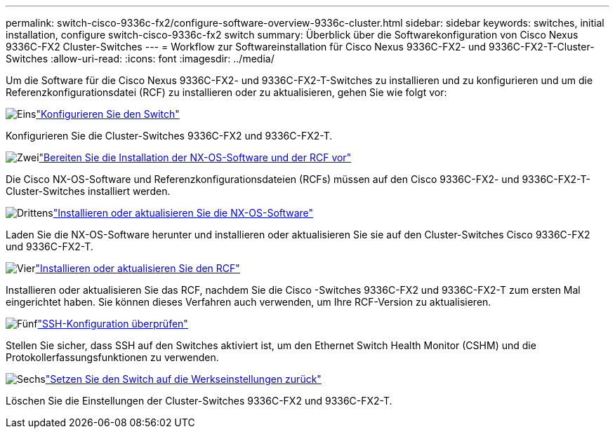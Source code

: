 ---
permalink: switch-cisco-9336c-fx2/configure-software-overview-9336c-cluster.html 
sidebar: sidebar 
keywords: switches, initial installation, configure switch-cisco-9336c-fx2 switch 
summary: Überblick über die Softwarekonfiguration von Cisco Nexus 9336C-FX2 Cluster-Switches 
---
= Workflow zur Softwareinstallation für Cisco Nexus 9336C-FX2- und 9336C-FX2-T-Cluster-Switches
:allow-uri-read: 
:icons: font
:imagesdir: ../media/


[role="lead"]
Um die Software für die Cisco Nexus 9336C-FX2- und 9336C-FX2-T-Switches zu installieren und zu konfigurieren und um die Referenzkonfigurationsdatei (RCF) zu installieren oder zu aktualisieren, gehen Sie wie folgt vor:

.image:https://raw.githubusercontent.com/NetAppDocs/common/main/media/number-1.png["Eins"]link:setup-switch-9336c-cluster.html["Konfigurieren Sie den Switch"]
[role="quick-margin-para"]
Konfigurieren Sie die Cluster-Switches 9336C-FX2 und 9336C-FX2-T.

.image:https://raw.githubusercontent.com/NetAppDocs/common/main/media/number-2.png["Zwei"]link:install-nxos-overview-9336c-cluster.html["Bereiten Sie die Installation der NX-OS-Software und der RCF vor"]
[role="quick-margin-para"]
Die Cisco NX-OS-Software und Referenzkonfigurationsdateien (RCFs) müssen auf den Cisco 9336C-FX2- und 9336C-FX2-T-Cluster-Switches installiert werden.

.image:https://raw.githubusercontent.com/NetAppDocs/common/main/media/number-3.png["Drittens"]link:install-nxos-software-9336c-cluster.html["Installieren oder aktualisieren Sie die NX-OS-Software"]
[role="quick-margin-para"]
Laden Sie die NX-OS-Software herunter und installieren oder aktualisieren Sie sie auf den Cluster-Switches Cisco 9336C-FX2 und 9336C-FX2-T.

.image:https://raw.githubusercontent.com/NetAppDocs/common/main/media/number-4.png["Vier"]link:install-upgrade-rcf-overview-cluster.html["Installieren oder aktualisieren Sie den RCF"]
[role="quick-margin-para"]
Installieren oder aktualisieren Sie das RCF, nachdem Sie die Cisco -Switches 9336C-FX2 und 9336C-FX2-T zum ersten Mal eingerichtet haben. Sie können dieses Verfahren auch verwenden, um Ihre RCF-Version zu aktualisieren.

.image:https://raw.githubusercontent.com/NetAppDocs/common/main/media/number-5.png["Fünf"]link:configure-ssh-keys.html["SSH-Konfiguration überprüfen"]
[role="quick-margin-para"]
Stellen Sie sicher, dass SSH auf den Switches aktiviert ist, um den Ethernet Switch Health Monitor (CSHM) und die Protokollerfassungsfunktionen zu verwenden.

.image:https://raw.githubusercontent.com/NetAppDocs/common/main/media/number-6.png["Sechs"]link:reset-switch-9336c.html["Setzen Sie den Switch auf die Werkseinstellungen zurück"]
[role="quick-margin-para"]
Löschen Sie die Einstellungen der Cluster-Switches 9336C-FX2 und 9336C-FX2-T.
